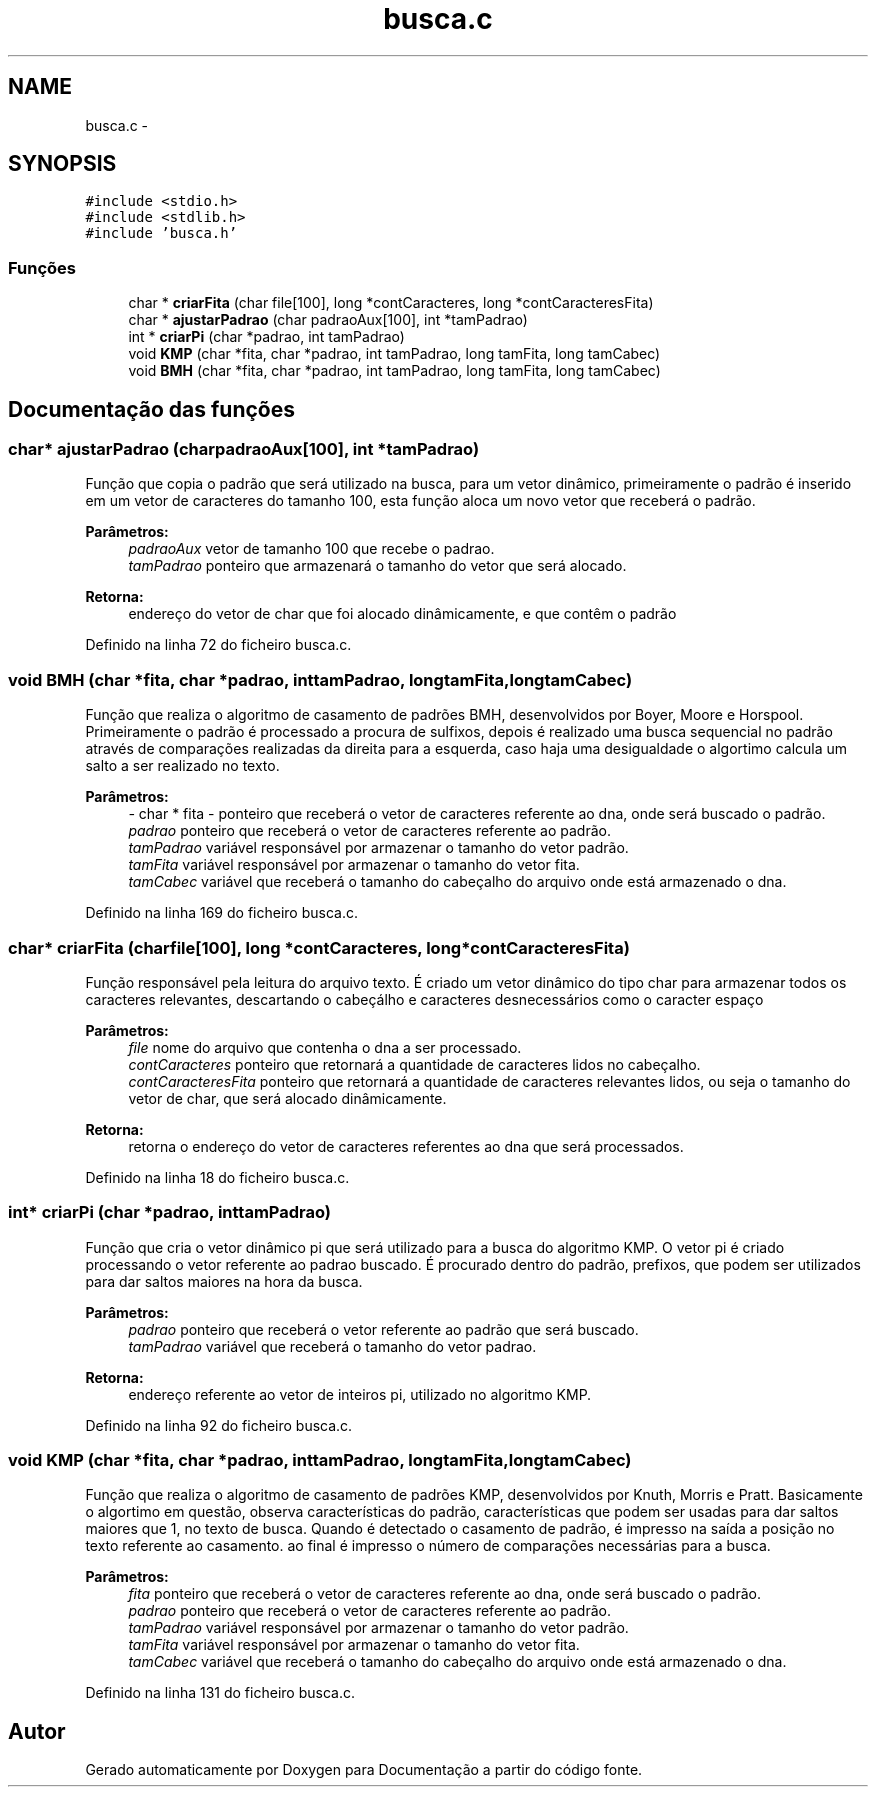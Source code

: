 .TH "busca.c" 3 "Quinta, 13 de Fevereiro de 2014" "Documentação" \" -*- nroff -*-
.ad l
.nh
.SH NAME
busca.c \- 
.SH SYNOPSIS
.br
.PP
\fC#include <stdio\&.h>\fP
.br
\fC#include <stdlib\&.h>\fP
.br
\fC#include 'busca\&.h'\fP
.br

.SS "Funções"

.in +1c
.ti -1c
.RI "char * \fBcriarFita\fP (char file[100], long *contCaracteres, long *contCaracteresFita)"
.br
.ti -1c
.RI "char * \fBajustarPadrao\fP (char padraoAux[100], int *tamPadrao)"
.br
.ti -1c
.RI "int * \fBcriarPi\fP (char *padrao, int tamPadrao)"
.br
.ti -1c
.RI "void \fBKMP\fP (char *fita, char *padrao, int tamPadrao, long tamFita, long tamCabec)"
.br
.ti -1c
.RI "void \fBBMH\fP (char *fita, char *padrao, int tamPadrao, long tamFita, long tamCabec)"
.br
.in -1c
.SH "Documentação das funções"
.PP 
.SS "char* ajustarPadrao (charpadraoAux[100], int *tamPadrao)"
Função que copia o padrão que será utilizado na busca, para um vetor dinâmico, primeiramente o padrão é inserido em um vetor de caracteres do tamanho 100, esta função aloca um novo vetor que receberá o padrão\&. 
.PP
\fBParâmetros:\fP
.RS 4
\fIpadraoAux\fP vetor de tamanho 100 que recebe o padrao\&. 
.br
\fItamPadrao\fP ponteiro que armazenará o tamanho do vetor que será alocado\&. 
.RE
.PP
\fBRetorna:\fP
.RS 4
endereço do vetor de char que foi alocado dinâmicamente, e que contêm o padrão 
.RE
.PP

.PP
Definido na linha 72 do ficheiro busca\&.c\&.
.SS "void BMH (char *fita, char *padrao, inttamPadrao, longtamFita, longtamCabec)"
Função que realiza o algoritmo de casamento de padrões BMH, desenvolvidos por Boyer, Moore e Horspool\&. Primeiramente o padrão é processado a procura de sulfixos, depois é realizado uma busca sequencial no padrão através de comparações realizadas da direita para a esquerda, caso haja uma desigualdade o algortimo calcula um salto a ser realizado no texto\&. 
.PP
\fBParâmetros:\fP
.RS 4
\fI-\fP char * fita - ponteiro que receberá o vetor de caracteres referente ao dna, onde será buscado o padrão\&. 
.br
\fIpadrao\fP ponteiro que receberá o vetor de caracteres referente ao padrão\&. 
.br
\fItamPadrao\fP variável responsável por armazenar o tamanho do vetor padrão\&. 
.br
\fItamFita\fP variável responsável por armazenar o tamanho do vetor fita\&. 
.br
\fItamCabec\fP variável que receberá o tamanho do cabeçalho do arquivo onde está armazenado o dna\&. 
.RE
.PP

.PP
Definido na linha 169 do ficheiro busca\&.c\&.
.SS "char* criarFita (charfile[100], long *contCaracteres, long *contCaracteresFita)"
Função responsável pela leitura do arquivo texto\&. É criado um vetor dinâmico do tipo char para armazenar todos os caracteres relevantes, descartando o cabeçálho e caracteres desnecessários como o caracter espaço 
.PP
\fBParâmetros:\fP
.RS 4
\fIfile\fP nome do arquivo que contenha o dna a ser processado\&. 
.br
\fIcontCaracteres\fP ponteiro que retornará a quantidade de caracteres lidos no cabeçalho\&. 
.br
\fIcontCaracteresFita\fP ponteiro que retornará a quantidade de caracteres relevantes lidos, ou seja o tamanho do vetor de char, que será alocado dinâmicamente\&. 
.RE
.PP
\fBRetorna:\fP
.RS 4
retorna o endereço do vetor de caracteres referentes ao dna que será processados\&. 
.RE
.PP

.PP
Definido na linha 18 do ficheiro busca\&.c\&.
.SS "int* criarPi (char *padrao, inttamPadrao)"
Função que cria o vetor dinâmico pi que será utilizado para a busca do algoritmo KMP\&. O vetor pi é criado processando o vetor referente ao padrao buscado\&. É procurado dentro do padrão, prefixos, que podem ser utilizados para dar saltos maiores na hora da busca\&. 
.PP
\fBParâmetros:\fP
.RS 4
\fIpadrao\fP ponteiro que receberá o vetor referente ao padrão que será buscado\&. 
.br
\fItamPadrao\fP variável que receberá o tamanho do vetor padrao\&. 
.RE
.PP
\fBRetorna:\fP
.RS 4
endereço referente ao vetor de inteiros pi, utilizado no algoritmo KMP\&. 
.RE
.PP

.PP
Definido na linha 92 do ficheiro busca\&.c\&.
.SS "void KMP (char *fita, char *padrao, inttamPadrao, longtamFita, longtamCabec)"
Função que realiza o algoritmo de casamento de padrões KMP, desenvolvidos por Knuth, Morris e Pratt\&. Basicamente o algortimo em questão, observa características do padrão, características que podem ser usadas para dar saltos maiores que 1, no texto de busca\&. Quando é detectado o casamento de padrão, é impresso na saída a posição no texto referente ao casamento\&. ao final é impresso o número de comparações necessárias para a busca\&. 
.PP
\fBParâmetros:\fP
.RS 4
\fIfita\fP ponteiro que receberá o vetor de caracteres referente ao dna, onde será buscado o padrão\&. 
.br
\fIpadrao\fP ponteiro que receberá o vetor de caracteres referente ao padrão\&. 
.br
\fItamPadrao\fP variável responsável por armazenar o tamanho do vetor padrão\&. 
.br
\fItamFita\fP variável responsável por armazenar o tamanho do vetor fita\&. 
.br
\fItamCabec\fP variável que receberá o tamanho do cabeçalho do arquivo onde está armazenado o dna\&. 
.RE
.PP

.PP
Definido na linha 131 do ficheiro busca\&.c\&.
.SH "Autor"
.PP 
Gerado automaticamente por Doxygen para Documentação a partir do código fonte\&.
